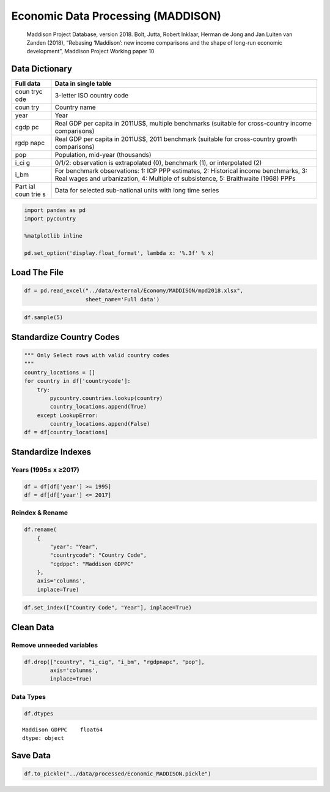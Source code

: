 
Economic Data Processing (MADDISON)
===================================

   Maddison Project Database, version 2018. Bolt, Jutta, Robert Inklaar,
   Herman de Jong and Jan Luiten van Zanden (2018), “Rebasing
   ‘Maddison’: new income comparisons and the shape of long-run economic
   development”, Maddison Project Working paper 10

Data Dictionary
---------------

+------+---------------------------------------------------------------+
| Full | Data in single table                                          |
| data |                                                               |
+======+===============================================================+
| coun | 3-letter ISO country code                                     |
| tryc |                                                               |
| ode  |                                                               |
+------+---------------------------------------------------------------+
| coun | Country name                                                  |
| try  |                                                               |
+------+---------------------------------------------------------------+
| year | Year                                                          |
+------+---------------------------------------------------------------+
| cgdp | Real GDP per capita in 2011US$, multiple benchmarks (suitable |
| pc   | for cross-country income comparisons)                         |
+------+---------------------------------------------------------------+
| rgdp | Real GDP per capita in 2011US$, 2011 benchmark (suitable for  |
| napc | cross-country growth comparisons)                             |
+------+---------------------------------------------------------------+
| pop  | Population, mid-year (thousands)                              |
+------+---------------------------------------------------------------+
| i_ci | 0/1/2: observation is extrapolated (0), benchmark (1), or     |
| g    | interpolated (2)                                              |
+------+---------------------------------------------------------------+
| i_bm | For benchmark observations: 1: ICP PPP estimates, 2:          |
|      | Historical income benchmarks, 3: Real wages and urbanization, |
|      | 4: Multiple of subsistence, 5: Braithwaite (1968) PPPs        |
+------+---------------------------------------------------------------+
| Part | Data for selected sub-national units with long time series    |
| ial  |                                                               |
| coun |                                                               |
| trie |                                                               |
| s    |                                                               |
+------+---------------------------------------------------------------+

.. code:: ipython3

    import pandas as pd
    import pycountry
    
    %matplotlib inline
    
    pd.set_option('display.float_format', lambda x: '%.3f' % x)

Load The File
-------------

.. code:: ipython3

    df = pd.read_excel("../data/external/Economy/MADDISON/mpd2018.xlsx",
                       sheet_name='Full data')

.. code:: ipython3

    df.sample(5)




.. raw:: html

    <div>
    <style scoped>
        .dataframe tbody tr th:only-of-type {
            vertical-align: middle;
        }
    
        .dataframe tbody tr th {
            vertical-align: top;
        }
    
        .dataframe thead th {
            text-align: right;
        }
    </style>
    <table border="1" class="dataframe">
      <thead>
        <tr style="text-align: right;">
          <th></th>
          <th>countrycode</th>
          <th>country</th>
          <th>year</th>
          <th>cgdppc</th>
          <th>rgdpnapc</th>
          <th>pop</th>
          <th>i_cig</th>
          <th>i_bm</th>
        </tr>
      </thead>
      <tbody>
        <tr>
          <th>13232</th>
          <td>PAK</td>
          <td>Pakistan</td>
          <td>1992</td>
          <td>2464.000</td>
          <td>3290.000</td>
          <td>120535.000</td>
          <td>Interpolated</td>
          <td>NaN</td>
        </tr>
        <tr>
          <th>14797</th>
          <td>PRT</td>
          <td>Portugal</td>
          <td>1633</td>
          <td>1237.000</td>
          <td>1611.000</td>
          <td>nan</td>
          <td>Extrapolated</td>
          <td>NaN</td>
        </tr>
        <tr>
          <th>9853</th>
          <td>KOR</td>
          <td>Republic of Korea</td>
          <td>2000</td>
          <td>22930.000</td>
          <td>21420.000</td>
          <td>47008.000</td>
          <td>Interpolated</td>
          <td>NaN</td>
        </tr>
        <tr>
          <th>17821</th>
          <td>THA</td>
          <td>Thailand</td>
          <td>2015</td>
          <td>13938.000</td>
          <td>15020.000</td>
          <td>66886.000</td>
          <td>Extrapolated</td>
          <td>NaN</td>
        </tr>
        <tr>
          <th>17929</th>
          <td>TKM</td>
          <td>Turkmenistan</td>
          <td>1989</td>
          <td>6061.000</td>
          <td>7524.000</td>
          <td>3572.000</td>
          <td>Extrapolated</td>
          <td>NaN</td>
        </tr>
      </tbody>
    </table>
    </div>



Standardize Country Codes
-------------------------

.. code:: ipython3

    """ Only Select rows with valid country codes
    """
    country_locations = []
    for country in df['countrycode']:
        try:
            pycountry.countries.lookup(country)
            country_locations.append(True)
        except LookupError:
            country_locations.append(False)
    df = df[country_locations]

Standardize Indexes
-------------------

Years (1995≤ x ≥2017)
~~~~~~~~~~~~~~~~~~~~~

.. code:: ipython3

    df = df[df['year'] >= 1995]
    df = df[df['year'] <= 2017]

Reindex & Rename
~~~~~~~~~~~~~~~~

.. code:: ipython3

    df.rename(
        {
            "year": "Year",
            "countrycode": "Country Code",
            "cgdppc": "Maddison GDPPC"
        },
        axis='columns',
        inplace=True)

.. code:: ipython3

    df.set_index(["Country Code", "Year"], inplace=True)

Clean Data
----------

Remove unneeded variables
~~~~~~~~~~~~~~~~~~~~~~~~~

.. code:: ipython3

    df.drop(["country", "i_cig", "i_bm", "rgdpnapc", "pop"],
            axis='columns',
            inplace=True)

Data Types
~~~~~~~~~~

.. code:: ipython3

    df.dtypes




.. parsed-literal::

    Maddison GDPPC    float64
    dtype: object



Save Data
---------

.. code:: ipython3

    df.to_pickle("../data/processed/Economic_MADDISON.pickle")

